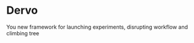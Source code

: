 * Dervo

[[./doc/dervo.jpg]]


You new framework for launching experiments, disrupting workflow and climbing tree
